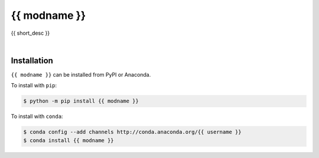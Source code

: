 ****************
{{ modname }}
****************

.. start shields

.. end shields

{{ short_desc }}

|

Installation
--------------

``{{ modname }}`` can be installed from PyPI or Anaconda.

To install with ``pip``:

.. code-block:: bash

    $ python -m pip install {{ modname }}

To install with ``conda``:

.. code-block:: bash

    $ conda config --add channels http://conda.anaconda.org/{{ username }}
    $ conda install {{ modname }}
